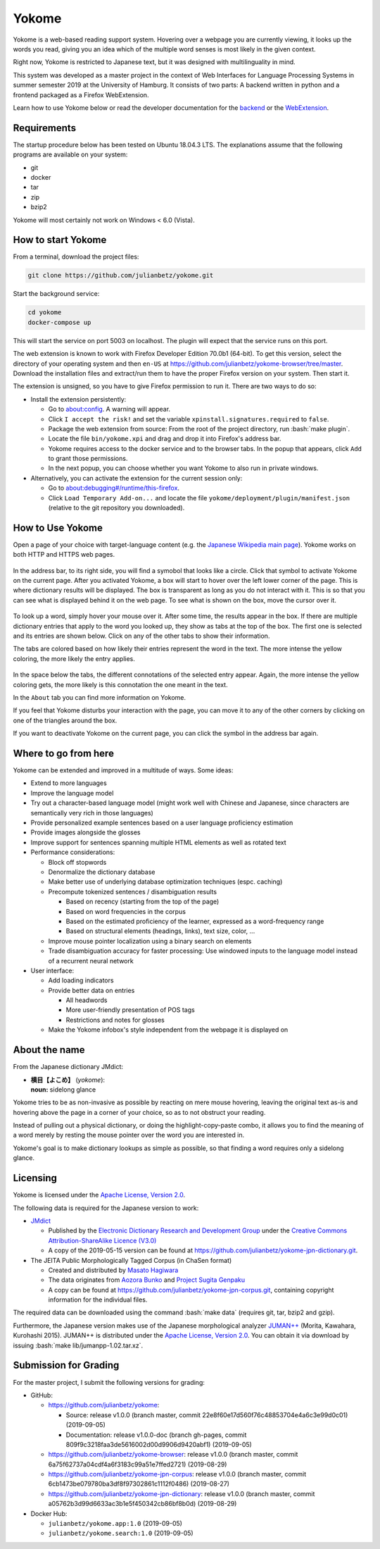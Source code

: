 .. role:: bash(code)
   :language: bash


Yokome
******

Yokome is a web-based reading support system.  Hovering over a webpage you are
currently viewing, it looks up the words you read, giving you an idea which of
the multiple word senses is most likely in the given context.

Right now, Yokome is restricted to Japanese text, but it was designed with
multilinguality in mind.

This system was developed as a master project in the context of Web Interfaces
for Language Processing Systems in summer semester 2019 at the University of
Hamburg.  It consists of two parts: A backend written in python and a frontend
packaged as a Firefox WebExtension.

Learn how to use Yokome below or read the developer documentation for the
`backend <julianbetz.github.io/yokome/python/yokome.html>`_ or the `WebExtension
<julianbetz.github.io/yokome/webextension.html>`_.


Requirements
============

The startup procedure below has been tested on Ubuntu 18.04.3 LTS.  The
explanations assume that the following programs are available on your system:

- git
- docker
- tar
- zip
- bzip2

Yokome will most certainly not work on Windows < 6.0 (Vista).


How to start Yokome
=====================

From a terminal, download the project files:

.. code-block:: bash

   git clone https://github.com/julianbetz/yokome.git

Start the background service:

.. code-block:: bash

   cd yokome
   docker-compose up

This will start the service on port 5003 on localhost.  The plugin will expect
that the service runs on this port.

The web extension is known to work with Firefox Developer Edition 70.0b1
(64-bit).  To get this version, select the directory of your operating system
and then ``en-US`` at
`<https://github.com/julianbetz/yokome-browser/tree/master>`_.
Download the installation files and extract/run them to have the proper Firefox
version on your system.  Then start it.

The extension is unsigned, so you have to give Firefox permission to run it.
There are two ways to do so:

- Install the extension persistently:

  - Go to `<about:config>`_.  A warning will appear.
  - Click ``I accept the risk!`` and set the variable
    ``xpinstall.signatures.required`` to ``false``.
  - Package the web extension from source: From the root of the project
    directory, run :bash:`make plugin`.
  - Locate the file ``bin/yokome.xpi`` and drag and drop it into Firefox's
    address bar.
  - Yokome requires access to the docker service and to the browser tabs.  In
    the popup that appears, click ``Add`` to grant those permissions.
  - In the next popup, you can choose whether you want Yokome to also run in
    private windows.

- Alternatively, you can activate the extension for the current session only:

  - Go to `<about:debugging#/runtime/this-firefox>`_.
  - Click ``Load Temporary Add-on...`` and locate the file
    ``yokome/deployment/plugin/manifest.json`` (relative to the git repository
    you downloaded).


How to Use Yokome
=================

Open a page of your choice with target-language content (e.g. the `Japanese
Wikipedia main page
<https://ja.wikipedia.org/wiki/%E3%83%A1%E3%82%A4%E3%83%B3%E3%83%9A%E3%83%BC%E3%82%B8>`_).
Yokome works on both HTTP and HTTPS web pages.

.. figure:: docs/source/.static/address_bar.png
   :scale: 50%
   :alt: symbol in address bar
   :align: center

In the address bar, to its right side, you will find a symobol that looks like a
circle.  Click that symbol to activate Yokome on the current page.  After you
activated Yokome, a box will start to hover over the left lower corner of the
page.  This is where dictionary results will be displayed.  The box is
transparent as long as you do not interact with it.  This is so that you can see
what is displayed behind it on the web page.  To see what is shown on the box,
move the cursor over it.

.. figure:: docs/source/.static/tabs.png
   :scale: 50%
   :alt: multi-colored tabs
   :align: center

To look up a word, simply hover your mouse over it.  After some time, the
results appear in the box.  If there are multiple dictionary entries that apply
to the word you looked up, they show as tabs at the top of the box.  The first
one is selected and its entries are shown below.  Click on any of the other tabs
to show their information.

The tabs are colored based on how likely their entries represent the word in the
text.  The more intense the yellow coloring, the more likely the entry applies.

.. figure:: docs/source/.static/connotations.png
   :scale: 50%
   :alt: multi-colored connotations
   :align: center

In the space below the tabs, the different connotations of the selected entry
appear.  Again, the more intense the yellow coloring gets, the more likely is
this connotation the one meant in the text.

In the ``About`` tab you can find more information on Yokome.

If you feel that Yokome disturbs your interaction with the page, you can move it
to any of the other corners by clicking on one of the triangles around the box.

If you want to deactivate Yokome on the current page, you can click the symbol
in the address bar again.


Where to go from here
=====================

Yokome can be extended and improved in a multitude of ways.  Some ideas:

- Extend to more languages
- Improve the language model
- Try out a character-based language model (might work well with Chinese and
  Japanese, since characters are semantically very rich in those languages)
- Provide personalized example sentences based on a user language proficiency
  estimation
- Provide images alongside the glosses
- Improve support for sentences spanning multiple HTML elements as well as
  rotated text
- Performance considerations:

  - Block off stopwords
  - Denormalize the dictionary database
  - Make better use of underlying database optimization techniques
    (espc. caching)
  - Precompute tokenized sentences / disambiguation results
    
    - Based on recency (starting from the top of the page)
    - Based on word frequencies in the corpus
    - Based on the estimated proficiency of the learner, expressed as a
      word-frequency range
    - Based on structural elements (headings, links), text size, color, ...

  - Improve mouse pointer localization using a binary search on elements
  - Trade disambiguation accuracy for faster processing: Use windowed inputs to
    the language model instead of a recurrent neural network

- User interface:

  - Add loading indicators
  - Provide better data on entries

    - All headwords
    - More user-friendly presentation of POS tags
    - Restrictions and notes for glosses

  - Make the Yokome infobox's style independent from the webpage it is displayed
    on


About the name
==============

From the Japanese dictionary JMdict:

- | **横目【よこめ】** (*yokome*):
  | **noun:** sidelong glance

Yokome tries to be as non-invasive as possible by reacting on mere mouse
hovering, leaving the original text as-is and hovering above the page in a
corner of your choice, so as to not obstruct your reading.

Instead of pulling out a physical dictionary, or doing the highlight-copy-paste
combo, it allows you to find the meaning of a word merely by resting the mouse
pointer over the word you are interested in.

Yokome's goal is to make dictionary lookups as simple as possible, so that
finding a word requires only a sidelong glance.


Licensing
=========

Yokome is licensed under the `Apache License, Version 2.0
<http://www.apache.org/licenses/LICENSE-2.0>`_.

The following data is required for the Japanese version to work:

- `JMdict <http://www.edrdg.org/jmdict/j_jmdict.html>`_

  - Published by the `Electronic Dictionary Research and Development Group
    <http://www.edrdg.org/>`_ under the `Creative Commons Attribution-ShareAlike
    Licence (V3.0) <http://www.edrdg.org/edrdg/licence.html>`_
  - A copy of the 2019-05-15 version can be found at
    `<https://github.com/julianbetz/yokome-jpn-dictionary.git>`_.

- The JEITA Public Morphologically Tagged Corpus (in ChaSen format)

  - Created and distributed by `Masato Hagiwara <http://lilyx.net/>`_
  - The data originates from `Aozora Bunko <http://www.aozora.gr.jp/>`_ and
    `Project Sugita Genpaku <http://www.genpaku.org/>`_
  - A copy can be found at
    `<https://github.com/julianbetz/yokome-jpn-corpus.git>`_, containing
    copyright information for the individual files.

The required data can be downloaded using the command :bash:`make data`
(requires git, tar, bzip2 and gzip).

Furthermore, the Japanese version makes use of the Japanese morphological
analyzer `JUMAN++ <http://nlp.ist.i.kyoto-u.ac.jp/EN/index.php?JUMAN%2B%2B>`_
(Morita, Kawahara, Kurohashi 2015).  JUMAN++ is distributed under the `Apache
License, Version 2.0 <http://www.apache.org/licenses/LICENSE-2.0>`_.  You can
obtain it via download by issuing :bash:`make lib/jumanpp-1.02.tar.xz`.


Submission for Grading
======================

For the master project, I submit the following versions for grading:

- GitHub:
  
  - `<https://github.com/julianbetz/yokome>`_:

    - Source: release v1.0.0 (branch master, commit 22e8f60e17d560f76c48853704e4a6c3e99d0c01) (2019-09-05)
    - Documentation: release v1.0.0-doc (branch gh-pages, commit 809f9c3218faa3de5616002d00d9906d9420abf1) (2019-09-05)

  - `<https://github.com/julianbetz/yokome-browser>`_: release v1.0.0 (branch master, commit 6a75f62737a04cdf4a6f3183c99a51e7ffed2721) (2019-08-29)
  - `<https://github.com/julianbetz/yokome-jpn-corpus>`_: release v1.0.0 (branch master, commit 6cb1473be079780ba3df8f97302861c1112f0486) (2019-08-27)
  - `<https://github.com/julianbetz/yokome-jpn-dictionary>`_: release v1.0.0 (branch master, commit a05762b3d99d6633ac3b1e5f450342cb86bf8b0d) (2019-08-29)

- Docker Hub:

  - ``julianbetz/yokome.app:1.0`` (2019-09-05)
  - ``julianbetz/yokome.search:1.0`` (2019-09-05)
